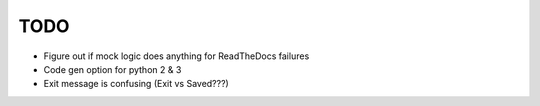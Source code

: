 
TODO
====

* Figure out if mock logic does anything for ReadTheDocs failures

* Code gen option for python 2 & 3

* Exit message is confusing (Exit vs Saved???)
